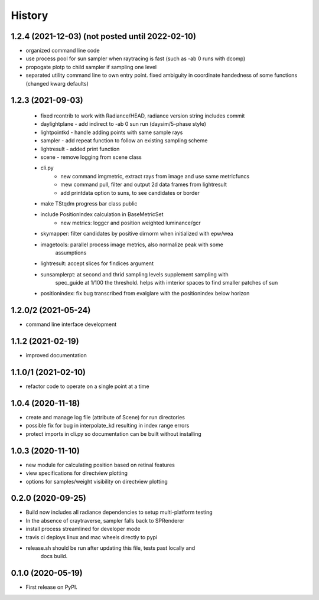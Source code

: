 =======
History
=======

1.2.4 (2021-12-03) (not posted until 2022-02-10)
------------------------------------------------

* organized command line code
* use process pool for sun sampler when raytracing is fast (such as -ab 0 runs with dcomp)
* propogate plotp to child sampler if sampling one level
* separated utility command line to own entry point. fixed ambiguity in
  coordinate handedness of some functions (changed kwarg defaults)

1.2.3 (2021-09-03)
------------------

 * fixed rcontrib to work with Radiance/HEAD, radiance version string includes commit
 * daylightplane - add indirect to -ab 0 sun run (daysim/5-phase style)
 * lightpointkd - handle adding points with same sample rays
 * sampler - add repeat function to follow an existing sampling scheme
 * lightresult - added print function
 * scene - remove logging from scene class
 * cli.py
    * new command imgmetric, extract rays from image and use same metricfuncs
    * mew command pull, filter and output 2d data frames from lightresult
    * add printdata option to suns, to see candidates or border
 * make TStqdm progress bar class public
 * include PositionIndex calculation in BaseMetricSet
     * new metrics: loggcr and position weighted luminance/gcr
 * skymapper: filter candidates by positive dirnorm when initialized with epw/wea
 * imagetools: parallel process image metrics, also normalize peak with some
    assumptions
 * lightresult: accept slices for findices argument
 * sunsamplerpt: at second and thrid sampling levels supplement sampling with
    spec_guide at 1/100 the threshold. helps with imterior spaces to find smaller
    patches of sun
 * positionindex: fix bug transcribed from evalglare with the positionindex below horizon


1.2.0/2 (2021-05-24)
--------------------
* command line interface development

1.1.2 (2021-02-19)
------------------
* improved documentation

1.1.0/1 (2021-02-10)
--------------------
* refactor code to operate on a single point at a time

1.0.4 (2020-11-18)
------------------
* create and manage log file (attribute of Scene) for run directories
* possible fix for bug in interpolate_kd resulting in index range errors
* protect imports in cli.py so documentation can be built without installing

1.0.3 (2020-11-10)
------------------
* new module for calculating position based on retinal features
* view specifications for directview plotting
* options for samples/weight visibility on directview plotting

0.2.0 (2020-09-25)
------------------

* Build now includes all radiance dependencies to setup multi-platform testing
* In the absence of craytraverse, sampler falls back to SPRenderer
* install process streamlined for developer mode
* travis ci deploys linux and mac wheels directly to pypi
* release.sh should be run after updating this file, tests past locally and
    docs build.

0.1.0 (2020-05-19)
------------------

* First release on PyPI.
